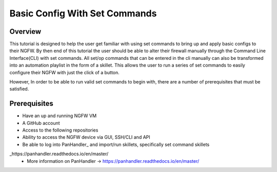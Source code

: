 Basic Config With Set Commands
==============================

Overview
--------

This tutorial is designed to help the user get familiar with using set commands to bring up and apply basic configs to their NGFW. By then end of this tutorial the user should be able to alter their firewall manually through the Command Line Interface(CLI) with set commands. All set/op commands that can be entered in the cli manually can also be transformed into an automation playlist in the form of a skillet. This allows the user to run a series of set commands to easily configure their NGFW with just the click of a button.

However, In order to be able to run valid set commands to begin with, there are a number of prerequisites that must be satisfied.


Prerequisites
--------------

* Have an up and running NGFW VM
* A GitHub account
* Access to the following repositories
* Ability to access the NGFW device via GUI, SSH/CLI and API
* Be able to log into PanHandler_ and import/run skillets, specifically set command skillets

_https://panhandler.readthedocs.io/en/master/
  * More information on PanHandler -> https://panhandler.readthedocs.io/en/master/
